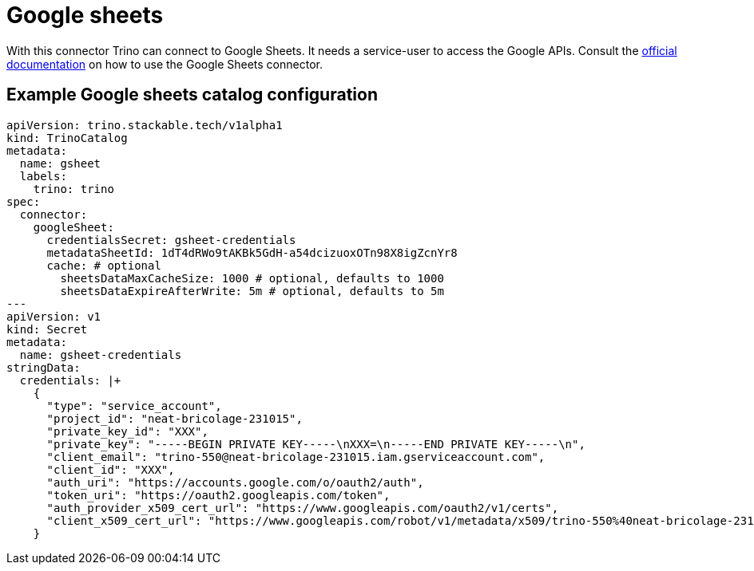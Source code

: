 = Google sheets
:trino-google-sheets-connector: https://trino.io/docs/current/connector/googlesheets.html

With this connector Trino can connect to Google Sheets.
It needs a service-user to access the Google APIs.
Consult the {trino-google-sheets-connector}[official documentation] on how to use the Google Sheets connector.

== Example Google sheets catalog configuration
[source,yaml]
----
apiVersion: trino.stackable.tech/v1alpha1
kind: TrinoCatalog
metadata:
  name: gsheet
  labels:
    trino: trino
spec:
  connector:
    googleSheet:
      credentialsSecret: gsheet-credentials
      metadataSheetId: 1dT4dRWo9tAKBk5GdH-a54dcizuoxOTn98X8igZcnYr8
      cache: # optional
        sheetsDataMaxCacheSize: 1000 # optional, defaults to 1000
        sheetsDataExpireAfterWrite: 5m # optional, defaults to 5m
---
apiVersion: v1
kind: Secret
metadata:
  name: gsheet-credentials
stringData:
  credentials: |+
    {
      "type": "service_account",
      "project_id": "neat-bricolage-231015",
      "private_key_id": "XXX",
      "private_key": "-----BEGIN PRIVATE KEY-----\nXXX=\n-----END PRIVATE KEY-----\n",
      "client_email": "trino-550@neat-bricolage-231015.iam.gserviceaccount.com",
      "client_id": "XXX",
      "auth_uri": "https://accounts.google.com/o/oauth2/auth",
      "token_uri": "https://oauth2.googleapis.com/token",
      "auth_provider_x509_cert_url": "https://www.googleapis.com/oauth2/v1/certs",
      "client_x509_cert_url": "https://www.googleapis.com/robot/v1/metadata/x509/trino-550%40neat-bricolage-231015.iam.gserviceaccount.com"
    }
----
